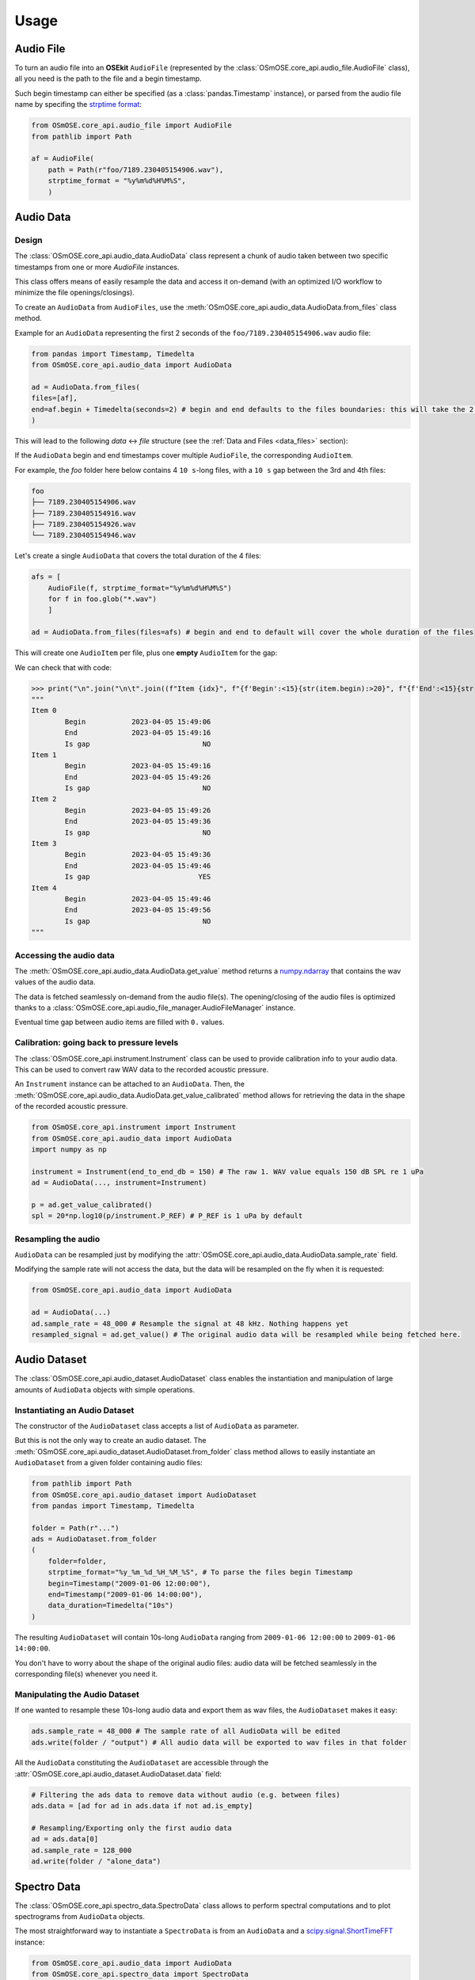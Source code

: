 Usage
-----

.. _coreapi_usage:

Audio File
^^^^^^^^^^

To turn an audio file into an **OSEkit** ``AudioFile`` (represented by the :class:`OSmOSE.core_api.audio_file.AudioFile` class), all you need is the path to the file and a begin timestamp.

Such begin timestamp can either be specified (as a :class:`pandas.Timestamp` instance), or parsed from the audio file name by specifing the `strptime format <https://strftime.org/>`_:

.. code-block:: python

    from OSmOSE.core_api.audio_file import AudioFile
    from pathlib import Path

    af = AudioFile(
        path = Path(r"foo/7189.230405154906.wav"),
        strptime_format = "%y%m%d%H%M%S",
        )

Audio Data
^^^^^^^^^^

Design
""""""

The :class:`OSmOSE.core_api.audio_data.AudioData` class represent a chunk of audio taken between two specific timestamps from one or more `AudioFile` instances.

This class offers means of easily resample the data and access it on-demand (with an optimized I/O workflow to minimize the file openings/closings).

To create an ``AudioData`` from ``AudioFiles``, use the :meth:`OSmOSE.core_api.audio_data.AudioData.from_files` class method.

Example for an ``AudioData`` representing the first 2 seconds of the ``foo/7189.230405154906.wav`` audio file:

.. code-block:: python

    from pandas import Timestamp, Timedelta
    from OSmOSE.core_api.audio_data import AudioData

    ad = AudioData.from_files(
    files=[af],
    end=af.begin + Timedelta(seconds=2) # begin and end defaults to the files boundaries: this will take the 2 first seconds of the audio file.
    )

This will lead to the following *data* <-> *file* structure (see the :ref:`Data and Files <data_files>` section):

.. image:: _static/audio_data/ex1.svg

If the ``AudioData`` begin and end timestamps cover multiple ``AudioFile``, the corresponding ``AudioItem``.

For example, the `foo` folder here below contains 4 ``10 s``-long files, with a ``10 s`` gap between the 3rd and 4th files:

.. code-block::

    foo
    ├── 7189.230405154906.wav
    ├── 7189.230405154916.wav
    ├── 7189.230405154926.wav
    └── 7189.230405154946.wav

Let's create a single ``AudioData`` that covers the total duration of the 4 files:

.. code-block:: python

    afs = [
        AudioFile(f, strptime_format="%y%m%d%H%M%S")
        for f in foo.glob("*.wav")
        ]

    ad = AudioData.from_files(files=afs) # begin and end to default will cover the whole duration of the files

This will create one ``AudioItem`` per file, plus one **empty** ``AudioItem`` for the gap:

.. image:: _static/audio_data/ex2.svg

We can check that with code:

>>> print("\n".join("\n\t".join((f"Item {idx}", f"{f'Begin':<15}{str(item.begin):>20}", f"{f'End':<15}{str(item.end):>20}", f"{f'Is gap':<15}{"YES" if item.is_empty else "NO":>20}")) for idx,item in enumerate(sorted(ad.items, key=lambda i: i.begin))))
"""
Item 0
	Begin           2023-04-05 15:49:06
	End             2023-04-05 15:49:16
	Is gap                           NO
Item 1
	Begin           2023-04-05 15:49:16
	End             2023-04-05 15:49:26
	Is gap                           NO
Item 2
	Begin           2023-04-05 15:49:26
	End             2023-04-05 15:49:36
	Is gap                           NO
Item 3
	Begin           2023-04-05 15:49:36
	End             2023-04-05 15:49:46
	Is gap                          YES
Item 4
	Begin           2023-04-05 15:49:46
	End             2023-04-05 15:49:56
	Is gap                           NO
"""

Accessing the audio data
""""""""""""""""""""""""

The :meth:`OSmOSE.core_api.audio_data.AudioData.get_value` method returns a `numpy.ndarray <https://numpy.org/doc/stable/reference/generated/numpy.ndarray.html>`_ that contains the wav values of the audio data.

The data is fetched seamlessly on-demand from the audio file(s). The opening/closing of the audio files is optimized thanks to a :class:`OSmOSE.core_api.audio_file_manager.AudioFileManager` instance.

Eventual time gap between audio items are filled with ``0.`` values.


Calibration: going back to pressure levels
""""""""""""""""""""""""""""""""""""""""""

.. _instrument_calibration:

The :class:`OSmOSE.core_api.instrument.Instrument` class can be used to provide calibration info to your audio data.
This can be used to convert raw WAV data to the recorded acoustic pressure.

An ``Instrument`` instance can be attached to an ``AudioData``. Then, the :meth:`OSmOSE.core_api.audio_data.AudioData.get_value_calibrated` method
allows for retrieving the data in the shape of the recorded acoustic pressure.

.. code-block:: python

    from OSmOSE.core_api.instrument import Instrument
    from OSmOSE.core_api.audio_data import AudioData
    import numpy as np

    instrument = Instrument(end_to_end_db = 150) # The raw 1. WAV value equals 150 dB SPL re 1 uPa
    ad = AudioData(..., instrument=Instrument)

    p = ad.get_value_calibrated()
    spl = 20*np.log10(p/instrument.P_REF) # P_REF is 1 uPa by default


Resampling the audio
""""""""""""""""""""

``AudioData`` can be resampled just by modifying the :attr:`OSmOSE.core_api.audio_data.AudioData.sample_rate` field.

Modifying the sample rate will not access the data, but the data will be resampled on the fly when it is requested:

.. code-block:: python

    from OSmOSE.core_api.audio_data import AudioData

    ad = AudioData(...)
    ad.sample_rate = 48_000 # Resample the signal at 48 kHz. Nothing happens yet
    resampled_signal = ad.get_value() # The original audio data will be resampled while being fetched here.


Audio Dataset
^^^^^^^^^^^^^

The :class:`OSmOSE.core_api.audio_dataset.AudioDataset` class enables the instantiation and manipulation of large amounts of
``AudioData`` objects with simple operations.

Instantiating an Audio Dataset
""""""""""""""""""""""""""""""

The constructor of the ``AudioDataset`` class accepts a list of ``AudioData`` as parameter.

But this is not the only way to create an audio dataset.
The :meth:`OSmOSE.core_api.audio_dataset.AudioDataset.from_folder` class method allows to easily instantiate
an ``AudioDataset`` from a given folder containing audio files:

.. code-block:: python

    from pathlib import Path
    from OSmOSE.core_api.audio_dataset import AudioDataset
    from pandas import Timestamp, Timedelta

    folder = Path(r"...")
    ads = AudioDataset.from_folder
    (
        folder=folder,
        strptime_format="%y_%m_%d_%H_%M_%S", # To parse the files begin Timestamp
        begin=Timestamp("2009-01-06 12:00:00"),
        end=Timestamp("2009-01-06 14:00:00"),
        data_duration=Timedelta("10s")
    )

The resulting ``AudioDataset`` will contain 10s-long ``AudioData`` ranging from ``2009-01-06 12:00:00`` to ``2009-01-06 14:00:00``.

You don't have to worry about the shape of the original audio files: audio data will be fetched seamlessly in the corresponding
file(s) whenever you need it.

Manipulating the Audio Dataset
""""""""""""""""""""""""""""""

If one wanted to resample these 10s-long audio data and export them as wav files, the ``AudioDataset`` makes it easy:

.. code-block:: python

    ads.sample_rate = 48_000 # The sample rate of all AudioData will be edited
    ads.write(folder / "output") # All audio data will be exported to wav files in that folder

All the ``AudioData`` constituting the ``AudioDataset`` are accessible through the :attr:`OSmOSE.core_api.audio_dataset.AudioDataset.data`
field:

.. code-block:: python

    # Filtering the ads data to remove data without audio (e.g. between files)
    ads.data = [ad for ad in ads.data if not ad.is_empty]

    # Resampling/Exporting only the first audio data
    ad = ads.data[0]
    ad.sample_rate = 128_000
    ad.write(folder / "alone_data")


Spectro Data
^^^^^^^^^^^^

The :class:`OSmOSE.core_api.spectro_data.SpectroData` class allows to perform spectral computations and to plot spectrograms from ``AudioData`` objects.

The most straightforward way to instantiate a ``SpectroData`` is from an ``AudioData`` and a `scipy.signal.ShortTimeFFT <https://docs.scipy.org/doc//scipy/reference/generated/scipy.signal.ShortTimeFFT.html>`_ instance:

.. code-block:: python

    from OSmOSE.core_api.audio_data import AudioData
    from OSmOSE.core_api.spectro_data import SpectroData
    from scipy.signal import ShortTimeFFT
    from scipy.signal.windows import hamming

    ad = AudioData(...) # See AudioData documentation

    sft = ShortTimeFFT(
        win=hamming(1024),
        hop=512,
        fs=ad.sample_rate,
    )

    sd = SpectroData.from_audio_data(data=ad, fft=sft)

Once again, no audio has yet been fetched: everything happens only on-demand.

Computing NPZ matrices
""""""""""""""""""""""

The ``SpectroData`` object can be used to compute the spectrum matrices of the ``AudioData`` with the :meth:`OSmOSE.core_api.spectro_data.SpectroData.get_value` method.

The :attr:`OSmOSE.core_api.spectro_data.SpectroData.sx_dtype` property can be set to either ``complex`` (default) or ``float`` to return either the spectrum matrices as complex numbers or absolute values, respectively.

The spectrum matrices can be converted to decibels thanks to the :meth:`OSmOSE.core_api.spectro_data.SpectroData.to_db` method.
This method will convert the matrix values either to dB SPL (re ``Instrument.P_REF``) if an :ref:`Instrument <instrument_calibration>` was provided to the ``AudioData`` or to dB FS otherwise.

The spectrum matrices can then be exported to npz files thanks to the :meth:`OSmOSE.core_api.spectro_data.SpectroData.write` method.

.. code-block:: python

    sd = SpectroData.from_audio_data(data=ad, fft=sft)

    sx = sd.get_value()
    sx_db = sd.to_db(sx)

    # If sx has already been computed, you can pass it as a parameter to avoid re-computing it.
    # Otherwise, it will just be computed from scratch.
    sd.write(Path(r"output_folder"), sx=sx)


Plotting and exporting spectrograms
"""""""""""""""""""""""""""""""""""

Spectrograms can be plotted from the ``SpectroData`` objects thanks to the :meth:`OSmOSE.core_api.spectro_data.SpectroData.plot` method.

OSEkit uses `pyplot <https://matplotlib.org/stable/tutorials/pyplot.html>`_ for plotting spectrograms. A pyplot `Axes <https://matplotlib.org/stable/api/_as_gen/matplotlib.axes.Axes.html#matplotlib.axes.Axes>`_
can be provided to the ``SpectroData.plot()`` method to specify an Axes in which to plot the spectrogram:

.. code-block:: python

    from OSmOSE.core_api.spectro_data import SpectroData
    import matplotlib.pyplot as plt

    sd = SpectroData(...) # See SpectroData documentation

    sd.plot() # This will plot on a default figure
    plt.show()

    _, axs = plt.subplots(2,1)
    sd.plot(ax=axs[0])
    plt.show() # The spectrogram will be plotted on the top Axes of the figure

Custom frequency scale
""""""""""""""""""""""

The y-axis of the spectrograms can be parametrized thanks to the :class:`OSmOSE.core_api.frequency_scale.Scale` class.

The custom ``Scale`` is made of ``ScalePart`` (:class:`OSmOSE.core_api.frequency_scale.ScalePart`). Each ``ScalePart``
correspond to a given frequency range on a given area of the y-axis:

.. code-block:: python

    from OSmOSE.core_api.frequency_scale import Scale, ScalePart

    scale = Scale(
        [
            ScalePart(
                p_min=0., # From 0% of the axis
                p_max=.5, # To 50% of the axis
                f_min=5_000., # From 5 kHz
                f_max=20_000, # To 20 kHz
            ),
            ScalePart(
                p_min=.5, # From 50% of the axis
                p_max=.7, # To 70% of the axis
                f_min=0., # From 5 kHz
                f_max=3_000., # To 20 kHz
            ),
            ScalePart(
                p_min=.7, # From 70% of the axis
                p_max=1., # To 100% of the axis
                f_min=0., # From 0 Hz
                f_max=72_000, # To 72 kHz
            ),
        ],
    )
    fig, axs = plt.subplots(2,1)
    sd.plot(ax=axs[0]) # We plot the full spectrogram at the top
    sd.plot(ax=axs[1],scale=scale) # And the custom scale one at the bottom
    plt.subplots_adjust(left=0, right=1, top=1, bottom=0, hspace=0, wspace=0)
    plt.show()

The resulting figure presents the full-scale spectrogram at the top (from 0 to 72 kHz), and the custom-scale one at the bottom:

.. image:: _static/spectrograms/frequency_scale2.png
